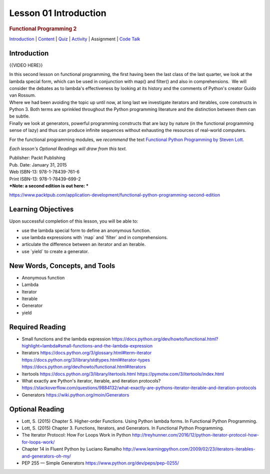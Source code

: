 ======================
Lesson 01 Introduction
======================

.. raw:: html

   <div id="menuheading">

.. rubric:: Functional Programming 2
   :name: functional-programming-2
   :class: caH2

.. raw:: html

   <div id="navbar" class="caNav grid-row around-md clearunderlinestyle"
   role="navigation">

`Introduction <%24WIKI_REFERENCE%24/pages/lesson-01-introduction>`__ \|
`Content <%24WIKI_REFERENCE%24/pages/lesson-01-content>`__ \|
`Quiz <%24CANVAS_OBJECT_REFERENCE%24/quizzes/i5777920d41286f6cfc0e3b6cd221c918>`__ \|
`Activity <%24CANVAS_OBJECT_REFERENCE%24/assignments/i1a7bf1ce0c43a0357619e1576bd91416>`__
\| Assignment \| `Code
Talk <%24CANVAS_OBJECT_REFERENCE%24/discussion_topics/i26e0a6da415897541357fd16133c4c9d>`__

.. raw:: html

   </div>

.. raw:: html

   </div>

Introduction
============

{{VIDEO HERE}}

| In this second lesson on functional programming, the first having been
  the last class of the last quarter, we look at the lambda special
  form, which can be used in conjunction with map() and filter() and
  also in comprehensions.  We will consider the debates as to lambda's
  effectiveness by looking at its history and the comments of Python's
  creator Guido van Rossum.
| Where we had been avoiding the topic up until now, at long last we
  investigate iterators and iterables, core constructs in Python 3. 
  Both terms are sprinkled throughout the Python programming literature
  and the distinction between them can be subtle.
| Finally we look at generators, powerful programming constructs that
  are lazy by nature (in the functional programming sense of lazy) and
  thus can produce infinite sequences without exhausting the resources
  of real-world computers.

For the functional programming modules, we \ *recommend*\  the
text \ `Functional Python Programming by Steven
Lott. <https://www.packtpub.com/application-development/functional-python-programming>`__

*Each lesson's Optional Readings will draw from this text.*

| Publisher: Packt Publishing
| Pub. Date: January 31, 2015
| Web ISBN-13: 978-1-78439-761-6
| Print ISBN-13: 978-1-78439-699-2
| ***Note: a second edition is out here: ***

https://www.packtpub.com/application-development/functional-python-programming-second-edition

Learning Objectives
===================

Upon successful completion of this lesson, you will be able to:

-  use the lambda special form to define an anonymous function.
-  use lambda expressions with \`map\` and \`filter\` and in
   comprehensions.
-  articulate the difference between an iterator and an iterable.
-  use \`yield\` to create a generator.

New Words, Concepts, and Tools
==============================

-  Anonymous function
-  Lambda
-  Iterator
-  Iterable
-  Generator
-  yield

Required Reading
================

-  Small functions and the lambda expression
   https://docs.python.org/dev/howto/functional.html?highlight=lambda#small-functions-and-the-lambda-expression
-  Iterators
   https://docs.python.org/3/glossary.html#term-iterator
   \ https://docs.python.org/3/library/stdtypes.html#iterator-types
   https://docs.python.org/dev/howto/functional.html#iterators
-  Itertools
   https://docs.python.org/3/library/itertools.html
   https://pymotw.com/3/itertools/index.html
-  What exactly are Python's iterator, iterable, and iteration
   protocols?
   https://stackoverflow.com/questions/9884132/what-exactly-are-pythons-iterator-iterable-and-iteration-protocols
-  Generators
   https://wiki.python.org/moin/Generators

Optional Reading
================

-  Lott, S. (2015) Chapter 5. Higher-order Functions. Using Python
   lambda forms. In Functional Python Programming.
-  Lott, S. (2015) Chapter 3. Functions, Iterators, and Generators. In
   Functional Python Programming.
-  The Iterator Protocol: How For Loops Work in Python
   http://treyhunner.com/2016/12/python-iterator-protocol-how-for-loops-work/
-  Chapter 14 in Fluent Python by Luciano Ramalho
   http://www.learningpython.com/2009/02/23/iterators-iterables-and-generators-oh-my/
-  PEP 255 — Simple Generators
   https://www.python.org/dev/peps/pep-0255/
